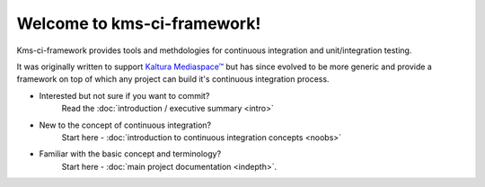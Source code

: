 Welcome to kms-ci-framework!
============================

Kms-ci-framework provides tools and methdologies for continuous integration and unit/integration testing.

It was originally written to support `Kaltura Mediaspace™ <http://corp.kaltura.com/Products/Video-Applications/Kaltura-Mediaspace-Video-Portal>`_ but has since evolved to be more generic and provide a framework on top of which any project can build it's continuous integration process.

* Interested but not sure if you want to commit?
    Read the :doc:`introduction / executive summary <intro>`

* New to the concept of continuous integration?
    Start here - :doc:`introduction to continuous integration concepts <noobs>`

* Familiar with the basic concept and terminology?
    Start here - :doc:`main project documentation <indepth>`.
